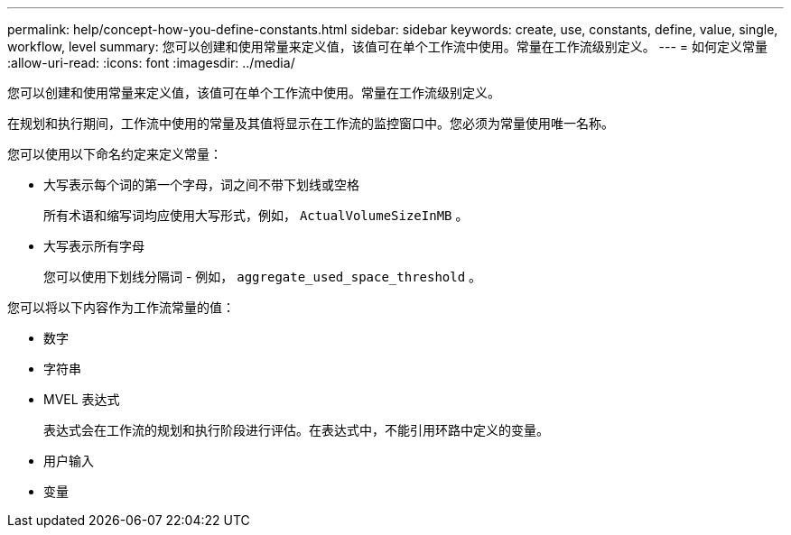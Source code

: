 ---
permalink: help/concept-how-you-define-constants.html 
sidebar: sidebar 
keywords: create, use, constants, define, value, single, workflow, level 
summary: 您可以创建和使用常量来定义值，该值可在单个工作流中使用。常量在工作流级别定义。 
---
= 如何定义常量
:allow-uri-read: 
:icons: font
:imagesdir: ../media/


[role="lead"]
您可以创建和使用常量来定义值，该值可在单个工作流中使用。常量在工作流级别定义。

在规划和执行期间，工作流中使用的常量及其值将显示在工作流的监控窗口中。您必须为常量使用唯一名称。

您可以使用以下命名约定来定义常量：

* 大写表示每个词的第一个字母，词之间不带下划线或空格
+
所有术语和缩写词均应使用大写形式，例如， `ActualVolumeSizeInMB` 。

* 大写表示所有字母
+
您可以使用下划线分隔词 - 例如， `aggregate_used_space_threshold` 。



您可以将以下内容作为工作流常量的值：

* 数字
* 字符串
* MVEL 表达式
+
表达式会在工作流的规划和执行阶段进行评估。在表达式中，不能引用环路中定义的变量。

* 用户输入
* 变量

